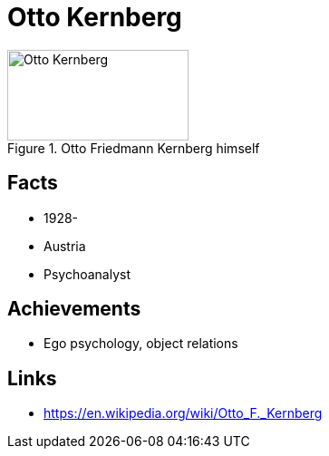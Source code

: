 = Otto Kernberg

[#img-kernberg-otto]
.Otto Friedmann Kernberg himself
image::kernberg-otto.jpg[Otto Kernberg,200,100]

== Facts

* 1928-
* Austria
* Psychoanalyst

== Achievements

* Ego psychology, object relations

== Links

* https://en.wikipedia.org/wiki/Otto_F._Kernberg

